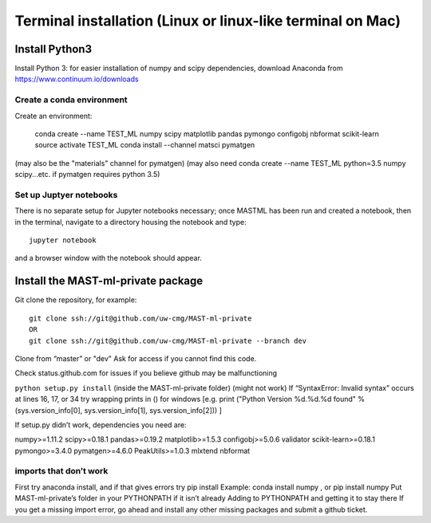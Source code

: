 ******************************************************************
Terminal installation (Linux or linux-like terminal on Mac)
******************************************************************

===============
Install Python3
===============

Install Python 3: for easier installation of numpy and scipy dependencies,
download Anaconda from https://www.continuum.io/downloads

---------------------------------
Create a conda environment
---------------------------------

Create an environment:

    conda create --name TEST_ML numpy scipy matplotlib pandas pymongo configobj nbformat scikit-learn 
    source activate TEST_ML
    conda install --channel matsci pymatgen
    
(may also be the "materials" channel for pymatgen)
(may also need conda create --name TEST_ML python=3.5 numpy scipy...etc. if pymatgen requires python 3.5)

-----------------------------
Set up Juptyer notebooks
-----------------------------
There is no separate setup for Jupyter notebooks necessary;
once MASTML has been run and created a notebook, then in the terminal,
navigate to a directory housing the notebook and type::

    jupyter notebook
    
and a browser window with the notebook should appear.

=====================================
Install the MAST-ml-private package
=====================================

Git clone the repository, for example::

    git clone ssh://git@github.com/uw-cmg/MAST-ml-private
    OR
    git clone ssh://git@github.com/uw-cmg/MAST-ml-private --branch dev

Clone from “master” or "dev"
Ask for access if you cannot find this code.

Check status.github.com for issues if you believe github may be malfunctioning

``python setup.py install`` (inside the MAST-ml-private folder) (might not work)
If “SyntaxError: Invalid syntax” occurs at lines 16, 17, or 34 try wrapping prints in () for windows [e.g. print ("Python Version %d.%d.%d found" % (sys.version_info[0], sys.version_info[1], sys.version_info[2])) ]

If setup.py didn’t work, dependencies you need are:      

numpy>=1.11.2
scipy>=0.18.1
pandas>=0.19.2
matplotlib>=1.5.3
configobj>=5.0.6
validator
scikit-learn>=0.18.1
pymongo>=3.4.0
pymatgen>=4.6.0
PeakUtils>=1.0.3
mlxtend
nbformat

-------------------------
imports that don’t work 
-------------------------
First try anaconda install, and if that gives errors try pip install
Example: conda install numpy , or pip install numpy
Put MAST-ml-private’s folder in your PYTHONPATH if it isn’t already
Adding to PYTHONPATH and getting it to stay there
If you get a missing import error, go ahead and install any other missing packages and submit a github ticket.